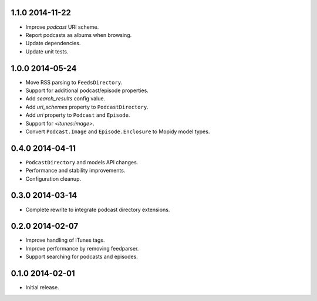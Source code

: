 1.1.0 2014-11-22
----------------

- Improve `podcast` URI scheme.

- Report podcasts as albums when browsing.

- Update dependencies.

- Update unit tests.


1.0.0 2014-05-24
----------------

- Move RSS parsing to ``FeedsDirectory``.

- Support for additional podcast/episode properties.

- Add `search_results` config value.

- Add `uri_schemes` property to ``PodcastDirectory``.

- Add `uri` property to ``Podcast`` and ``Episode``.

- Support for `<itunes:image>`.

- Convert ``Podcast.Image`` and ``Episode.Enclosure`` to Mopidy model
  types.


0.4.0 2014-04-11
----------------

- ``PodcastDirectory`` and models API changes.

- Performance and stability improvements.

- Configuration cleanup.


0.3.0 2014-03-14
----------------

- Complete rewrite to integrate podcast directory extensions.


0.2.0 2014-02-07
----------------

- Improve handling of iTunes tags.

- Improve performance by removing feedparser.

- Support searching for podcasts and episodes.


0.1.0 2014-02-01
----------------

- Initial release.
